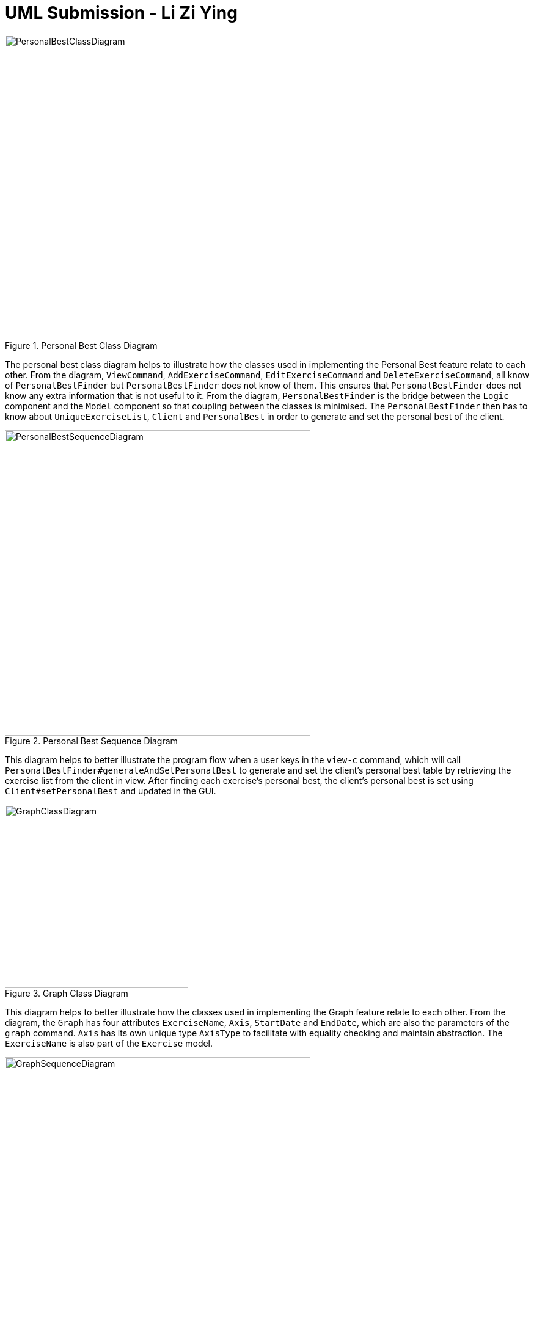 = UML Submission - Li Zi Ying
:site-section: DeveloperGuide
:toc:
:toc-title:
:toc-placement: preamble
:imagesDir: images
:stylesDir: stylesheets
:xrefstyle: full
:experimental:
ifdef::env-github[]
:tip-caption: :bulb:
:note-caption: :information_source:
:warning-caption: :warning:
endif::[]
:repoURL: https://github.com/AY1920S2-CS2103T-F11-2/main

.Personal Best Class Diagram
image::PersonalBestClassDiagram.png[width=500]

The personal best class diagram helps to illustrate how the classes used in implementing the Personal Best feature relate to each other. From the diagram, `ViewCommand`, `AddExerciseCommand`, `EditExerciseCommand` and `DeleteExerciseCommand`, all know of `PersonalBestFinder` but `PersonalBestFinder` does not know of them. This ensures that `PersonalBestFinder` does not know any extra information that is not useful to it. From the diagram, `PersonalBestFinder` is the bridge between the `Logic` component and the `Model` component so that coupling between the classes is minimised. The `PersonalBestFinder` then has to know about `UniqueExerciseList`, `Client` and `PersonalBest` in order to generate and set the personal best of the client.

.Personal Best Sequence Diagram
image::PersonalBestSequenceDiagram.png[width=500]

This diagram helps to better illustrate the program flow when a user keys in the `view-c` command, which will call `PersonalBestFinder#generateAndSetPersonalBest` to generate and set the client's personal best table by retrieving the exercise list from the client in view. After finding each exercise's personal best, the client's personal best is set using `Client#setPersonalBest` and updated in the GUI.

.Graph Class Diagram
image::GraphClassDiagram.png[width=300]

This diagram helps to better illustrate how the classes used in implementing the Graph feature relate to each other. From the diagram, the `Graph` has four attributes `ExerciseName`, `Axis`, `StartDate` and `EndDate`, which are also the parameters of the `graph` command. `Axis` has its own unique type `AxisType` to facilitate with equality checking and maintain abstraction. The `ExerciseName` is also part of the `Exercise` model.

.Graph Sequence Diagram
image::GraphSequenceDiagram.png[width=500]

This diagram helps to better illustrate the program flow when a `graph` command is entered. First, we make sure that there is a client in view and retrieve his exercise list. If there is no client in view, then the graph cannot be displayed. Next, we check if the client's exercise list contains the required exercise name within the given timeframe. If there is no exercise that matches the given exercise name within the timeframe, then the graph cannot be plotted. Finally if both checks pass, the graph list is generated and a `CommandResult` will be returned from the `execute()` method.

.Grand Command Activity Diagram
image::GraphCommandActivityDiagram.png[width=500]

This diagram helps to illustrate how FitBiz should act when a user tries to use the graph command. When a user enters a graph command, FitBiz will parse the arguments accordingly and try to execute the command. A check is made to see if there is a client in view. Next, a check is made to see if there is an existing exercise record within the stipulated timeframe. If all checks pass, then the graph will be successfully displayed and feedback showing execution success will be given to the user.
